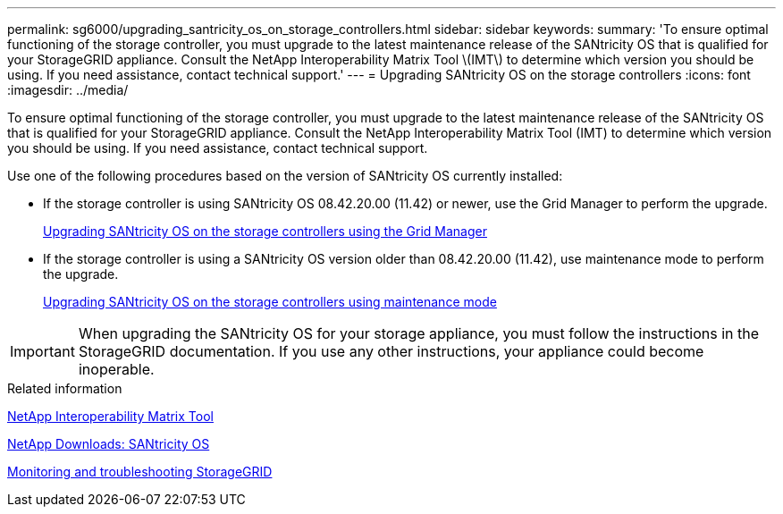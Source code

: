 ---
permalink: sg6000/upgrading_santricity_os_on_storage_controllers.html
sidebar: sidebar
keywords: 
summary: 'To ensure optimal functioning of the storage controller, you must upgrade to the latest maintenance release of the SANtricity OS that is qualified for your StorageGRID appliance. Consult the NetApp Interoperability Matrix Tool \(IMT\) to determine which version you should be using. If you need assistance, contact technical support.'
---
= Upgrading SANtricity OS on the storage controllers
:icons: font
:imagesdir: ../media/

[.lead]
To ensure optimal functioning of the storage controller, you must upgrade to the latest maintenance release of the SANtricity OS that is qualified for your StorageGRID appliance. Consult the NetApp Interoperability Matrix Tool (IMT) to determine which version you should be using. If you need assistance, contact technical support.

Use one of the following procedures based on the version of SANtricity OS currently installed:

* If the storage controller is using SANtricity OS 08.42.20.00 (11.42) or newer, use the Grid Manager to perform the upgrade.
+
xref:upgrading_santricity_os_on_storage_controllers_using_grid_manager_sg6000.adoc[Upgrading SANtricity OS on the storage controllers using the Grid Manager]

* If the storage controller is using a SANtricity OS version older than 08.42.20.00 (11.42), use maintenance mode to perform the upgrade.
+
xref:upgrading_santricity_os_on_storage_controllers_using_maintenance_mode_sg6000.adoc[Upgrading SANtricity OS on the storage controllers using maintenance mode]

IMPORTANT: When upgrading the SANtricity OS for your storage appliance, you must follow the instructions in the StorageGRID documentation. If you use any other instructions, your appliance could become inoperable.

.Related information

https://mysupport.netapp.com/matrix[NetApp Interoperability Matrix Tool]

https://mysupport.netapp.com/site/products/all/details/eseries-santricityos/downloads-tab[NetApp Downloads: SANtricity OS]

http://docs.netapp.com/sgws-115/topic/com.netapp.doc.sg-troubleshooting/home.html[Monitoring and troubleshooting StorageGRID]
